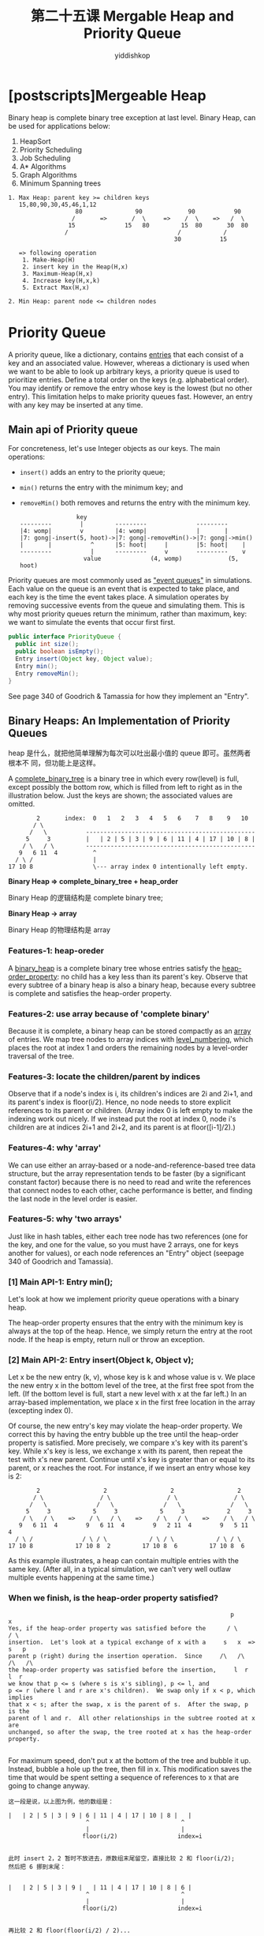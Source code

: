 # -*- org-export-babel-evaluate: nil -*-
#+PROPERTY: header-args :eval never-export
#+PROPERTY: header-args:python :session 第二十五课 Mergable Heap and Priority Queue
#+PROPERTY: header-args:ipython :session 第二十五课 Mergable Heap and Priority Queue
#+HTML_HEAD: <link rel="stylesheet" type="text/css" href="/home/yiddi/git_repos/YIDDI_org_export_theme/theme/org-nav-theme_cache.css" >
#+HTML_HEAD: <script src="https://hypothes.is/embed.js" async></script>
#+HTML_HEAD: <script type="application/json" class="js-hypothesis-config">
#+HTML_HEAD: <script src="https://cdn.mathjax.org/mathjax/latest/MathJax.js?config=TeX-AMS-MML_HTMLorMML"></script>
#+OPTIONS: html-link-use-abs-url:nil html-postamble:nil html-preamble:t
#+OPTIONS: H:3 num:t ^:nil _:nil tags:not-in-toc
#+TITLE: 第二十五课 Mergable Heap and Priority Queue
#+AUTHOR: yiddishkop
#+EMAIL: [[mailto:yiddishkop@163.com][yiddi's email]]
#+TAGS: {PKGIMPT(i) DATAVIEW(v) DATAPREP(p) GRAPHBUILD(b) GRAPHCOMPT(c)} LINAGAPI(a) PROBAPI(b) MATHFORM(f) MLALGO(m)


* [postscripts]Mergeable Heap

Binary heap is complete binary tree exception at last level.
Binary Heap, can be used for applications below:
1. HeapSort
2. Priority Scheduling
3. Job Scheduling
4. A* Algorithms
5. Graph Algorithms
6. Minimum Spanning trees

#+BEGIN_EXAMPLE
1. Max Heap: parent key >= children keys
   15,80,90,30,45,46,1,12
                   80               90             90           90
                  /       =>       /  \     =>    /  \    =>   /  \
                 15              15   80         15  80       30  80
                /                               /            /
                                               30           15

   => following operation
    1. Make-Heap(H)
    2. insert key in the Heap(H,x)
    3. Maximum-Heap(H,x)
    4. Increase key(H,x,k)
    5. Extract Max(H,x)

2. Min Heap: parent node <= children nodes
#+END_EXAMPLE

* Priority Queue
A priority queue, like a dictionary, contains _entries_ that each consist of a
key and an associated value. However, whereas a dictionary is used when we want
to be able to look up arbitrary keys, a priority queue is used to prioritize
entries. Define a total order on the keys (e.g. alphabetical order). You may
identify or remove the entry whose key is the lowest (but no other entry). This
limitation helps to make priority queues fast. However, an entry with any key
may be inserted at any time.

** Main api of Priority queue
For concreteness, let's use Integer objects as our keys.  The main operations:
- ~insert()~ adds an entry to the priority queue;
- ~min()~ returns the entry with the minimum key; and
- ~removeMin()~ both removes and returns the entry with the minimum key.

  #+BEGIN_EXAMPLE
                  key
  ---------        |         ---------              ---------
  |4: womp|        v         |4: womp|              |       |
  |7: gong|-insert(5, hoot)->|7: gong|-removeMin()->|7: gong|->min()
  |       |           ^      |5: hoot|     |        |5: hoot|    |
  ---------           |      ---------     v        ---------    v
                    value              (4, womp)             (5, hoot)
  #+END_EXAMPLE

Priority queues are most commonly used as _"event queues"_ in simulations. Each
value on the queue is an event that is expected to take place, and each key is
the time the event takes place. A simulation operates by removing successive
events from the queue and simulating them. This is why most priority queues
return the minimum, rather than maximum, key: we want to simulate the events
that occur first first.

#+BEGIN_SRC java
public interface PriorityQueue {
  public int size();
  public boolean isEmpty();
  Entry insert(Object key, Object value);
  Entry min();
  Entry removeMin();
}
#+END_SRC

See page 340 of Goodrich & Tamassia for how they implement an "Entry".

** Binary Heaps:  An Implementation of Priority Queues
    heap 是什么，就把他简单理解为每次可以吐出最小值的 queue 即可。虽然两者根本不
    同，但功能上是这样。

A _complete_binary_tree_ is a binary tree in which every row(level) is full, except
possibly the bottom row, which is filled from left to right as in the
illustration below.  Just the keys are shown; the associated values are
omitted.

#+BEGIN_EXAMPLE
         2       index:  0   1   2   3   4   5   6    7   8    9   10
        / \
       /   \           ------------------------------------------------
      5     3          |   | 2 | 5 | 3 | 9 | 6 | 11 | 4 | 17 | 10 | 8 |
     / \   / \         ------------------------------------------------
    9   6 11  4          ^
   / \ /                 |
 17 10 8                 \--- array index 0 intentionally left empty.
#+END_EXAMPLE

*Binary Heap => complete_binary_tree + heap_order*

Binary Heap 的逻辑结构是 complete binary tree;

*Binary Heap -> array*

Binary Heap 的物理结构是 array

*** Features-1: heap-oreder
A _binary_heap_ is a complete binary tree whose entries satisfy the
_heap-order_property_:  no child has a key less than its parent's key.
Observe that every subtree of a binary heap is also a binary heap, because
every subtree is complete and satisfies the heap-order property.
*** Features-2: use array because of 'complete binary'
Because it is complete, a binary heap can be stored compactly as an _array_ of
entries.  We map tree nodes to array indices with _level_numbering_, which
places the root at index 1 and orders the remaining nodes by a level-order
traversal of the tree.
*** Features-3: locate the children/parent by indices
Observe that if a node's index is i, its children's indices are 2i and 2i+1, and
its parent's index is floor(i/2). Hence, no node needs to store explicit
references to its parent or children. (Array index 0 is left empty to make the
indexing work out nicely. If we instead put the root at index 0, node i's
children are at indices 2i+1 and 2i+2, and its parent is at floor([i-1]/2).)
*** Features-4: why 'array'
We can use either an array-based or a node-and-reference-based tree data
structure, but the array representation tends to be faster (by a significant
constant factor) because there is no need to read and write the references that
connect nodes to each other, cache performance is better, and finding the last
node in the level order is easier.
*** Features-5: why 'two arrays'
Just like in hash tables, either each tree node has two references (one for the
key, and one for the value, so you must have 2 arrays, one for keys another for
values), or each node references an "Entry" object (seepage 340 of Goodrich and
Tamassia).

*** [1] Main API-1: Entry min();
Let's look at how we implement priority queue operations with a binary heap.

The heap-order property ensures that the entry with the minimum key is always at
the top of the heap. Hence, we simply return the entry at the root node. If the
heap is empty, return null or throw an exception.

*** [2] Main API-2: Entry insert(Object k, Object v);

Let x be the new entry (k, v), whose key is k and whose value is v. We place the
new entry x in the bottom level of the tree, at the first free spot from the
left. (If the bottom level is full, start a new level with x at the far left.)
In an array-based implementation, we place x in the first free location in the
array (excepting index 0).

Of course, the new entry's key may violate the heap-order property.  We correct
this by having the entry bubble up the tree until the heap-order property is
satisfied.  More precisely, we compare x's key with its parent's key.
While x's key is less, we exchange x with its parent, then repeat the test with
x's new parent.  Continue until x's key is greater than or equal to its parent,
or x reaches the root.  For instance, if we insert an entry whose key is 2:

#+BEGIN_EXAMPLE
          2                  2                  2                  2
         / \                / \                / \                / \
        /   \              /   \              /   \              /   \
       5     3            5     3            5     3            2     3
      / \   / \    =>    / \   / \    =>    / \   / \    =>    / \   / \
     9   6 11  4        9   6 11  4        9   2 11  4        9   5 11  4
    / \ /              / \ / \            / \ / \            / \ / \
  17 10 8            17 10 8  2         17 10 8  6         17 10 8  6
#+END_EXAMPLE

As this example illustrates, a heap can contain multiple entries with the same
key.  (After all, in a typical simulation, we can't very well outlaw multiple
events happening at the same time.)
*** When we finish, is the heap-order property satisfied?
    #+BEGIN_EXAMPLE
                                                               p          x
Yes, if the heap-order property was satisfied before the      / \        / \
insertion.  Let's look at a typical exchange of x with a     s   x  =>  s   p
parent p (right) during the insertion operation.  Since     /\   /\    /\   /\
the heap-order property was satisfied before the insertion,     l  r       l  r
we know that p <= s (where s is x's sibling), p <= l, and
p <= r (where l and r are x's children).  We swap only if x < p, which implies
that x < s; after the swap, x is the parent of s.  After the swap, p is the
parent of l and r.  All other relationships in the subtree rooted at x are
unchanged, so after the swap, the tree rooted at x has the heap-order property.

    #+END_EXAMPLE

For maximum speed, don't put x at the bottom of the tree and bubble it up.
Instead, bubble a hole up the tree, then fill in x.  This modification saves
the time that would be spent setting a sequence of references to x that are
going to change anyway.


#+BEGIN_EXAMPLE
这一段是说，以上图为例，他的数组是：

|   | 2 | 5 | 3 | 9 | 6 | 11 | 4 | 17 | 10 | 8 |   |
                      ^                          ^
                      |                          |
                     floor(i/2)                 index=i


此时 insert 2，2 暂时不放进去，原数组末尾留空，直接比较 2 和 floor(i/2);
然后把 6 挪到末尾：


|   | 2 | 5 | 3 | 9 |   | 11 | 4 | 17 | 10 | 8 | 6 |
                      ^                          ^
                      |                          |
                     floor(i/2)                 index=i


再比较 2 和 floor(floor(i/2) / 2)...
最后再把 2 填进去

|   | 2 |   | 3 | 9 | 5 | 11 | 4 | 17 | 10 | 8 | 6 |
          ^
          |
          fill in 2

#+END_EXAMPLE

insert() returns an Entry object representing (k, v).

*** [3] Main API-3: Entry removeMin();                                             <<removeMin>>

1. If the heap is empty, return null or throw an exception.
2. Otherwise, begin by removing the entry at the root node and saving it for the return value.
3. This leaves a gaping hole at the root.
4. We fill the hole with the last entry in the tree (which we call "x"), so that the tree is still complete.

It is unlikely that x has the minimum key.  Fortunately, both subtrees rooted
at the root's children are heaps, and thus the new mimimum key is one of these
two children.  We bubble x down the heap until the heap-order property is
satisfied, as follows.

   1. We compare x's key with both its children's keys.
   2. While x has a child whose key is smaller, swap x with the child having the minimum key
   3. then repeat the test with x's new children.
   4. Continue until x is less than or equal to its children, or reaches a leaf.



#+BEGIN_EXAMPLE
Consider running removeMin() on our original tree.

          2                  8                  3                  3
         / \                / \                / \                / \
        /   \              /   \              /   \              /   \
       5     3            5     3            5     8            5     4
      / \   / \    =>    / \   / \    =>    / \   / \    =>    / \   / \
     9   6 11  4        9   6 11  4        9   6 11  4        9   6 11  8
    / \ /              / \                / \                / \
  17 10 8            17 10              17 10              17 10

Above, the entry bubbled all the     1                  4                  2
way to a leaf.  This is not         / \                / \                / \
always the case, as the            /   \              /   \              /   \
example at right shows.           2     3     =>     2     3     =>     4     3
                                 / \   / \          / \   /            / \   /
                                9   6 11  4        9   6 11           9   6 11
#+END_EXAMPLE

For maximum speed, don't put x at the root and bubble it down. Instead, bubble a
hole down the tree, then fill in x.

*** [4] Main API-4: void bottomUpHeap();                                     <<bottomUpHeap>>

Bottom-Up Heap Construction

Suppose we are given a bunch of randomly ordered entries, and want to make a
heap out of them.  We could insert them one by one in O(n log n) time, but
there's a faster way.  We define one more heap operation.

First, we make a complete tree out of the entries, in any order.  (If we're
using an array representation, we just throw all the entries into an array.)
Then we work backward from the last internal node (non-leaf node) to the root
node, in reverse order in the array or the level-order traversal.  When we
visit a node this way, we bubble its entry down the heap as in

~removeMin() = switch(x, min(x_lchild, x_rchild))~.

Before we bubble an entry down, we know (inductively) that its two child
subtrees are heaps.  Hence, by bubbling the entry down, we create a larger heap
rooted at the node where that entry started.

#+BEGIN_EXAMPLE
                                                                +-+
        9                  9                  9                 |2|
       / \                / \                / \                /-\
      /   \              /   \-+          +-/   \              /   \
     4     7     =>     4    |2|    =>    |2|    2     =>     4     2
    / \   / \          / \   /-\          /-\   / \          / \   / \
   2   8 2   6        2   8 7   6        4   8 7   6        9   8 7   6

| 0 | 1 | 2 | 3 | 4 | 5 | 6 | 7 |
|---+---+---+---+---+---+---+---|
|   | 9 | 4 | 7 | 2 | 8 | 2 | 6 | <- floor(7/2) = 3, swap ([3], min([6],[7]))
|   | 9 | 4 | 2 | 2 | 8 | 7 | 6 | <- floor(5/2) = 2, swap ([2], min([4],[5]))
|   | 9 | 2 | 2 | 4 | 8 | 7 | 6 | <- floor(3/2) = 1, swap ([1], min([2],[3]))
|   | 2 | 4 | 2 | 9 | 8 | 7 | 6 |

#+END_EXAMPLE

The running time of bottomUpHeap is tricky to derive. If each internal node
bubbles all the way down, then the running time is proportional to the sum of
the heights of all the nodes in the tree. Page 371 of Goodrich and Tamassia has
a simple and elegant argument showing that this sum is less than n, where n is
the number of entries being coalesced into a heap. Hence, the running time is in
_Theta(n)_, which beats inserting n entries into a heap individually.

*** Running Times
There are other, less efficient ways we could implement a priority queue than
using a heap.  For instance, we could use a list or array, sorted or unsorted.
The following table shows running times for all, with n entries in the queue.

|             | Binary Heap    | Sorted List/Array | Unsorted List/Array |
| min()       | Theta(1)       | Theta(1)          | Theta(n)            |
| insert()    |                |                   |                     |
| worst-case  | Theta(log n) * | Theta(n)          | Theta(1) *          |
| best-case   | Theta(1) *     | Theta(1) *        | Theta(1) *          |
| removeMin() |                |                   |                     |
| worst-case  | Theta(log n)   | Theta(1) **       | Theta(n)            |
| best-case   | Theta(1)       | Theta(1) **       | Theta(n)            |

#+BEGIN_EXAMPLE
 *   If you're using an array-based data structure, these running times assume
     that you don't run out of room.  If you do, it will take Theta(n) time to
     allocate a larger array and copy the entries into it.  However, if you
     double the array size each time, the _average_ running time will still be
     as indicated.
 **  Removing the minimum from a sorted array in constant time is most easily
     done by keeping the array always sorted from largest to smallest.
#+END_EXAMPLE

In a binary heap, min's running time is clearly in Theta(1).

~insert()~ puts an entry x at the bottom of the tree and bubbles it up.  At each
level of the tree, it takes O(1) time to compare x with its parent and swap if
indicated.  An n-node complete binary tree has height floor(log2 n).  In the
worst case, x will bubble all the way to the top, taking Theta(log n) time.

Similarly, ~removeMin()~ may cause an entry to bubble all the way down the heap,
taking ~Theta(log n)~ worst-case time.

*** Postscript:  Other Types of Heaps (not examinable)

reference: http://staff.ustc.edu.cn/~csli/graduate/algorithms/book6/chap20.htm

Binary heaps are not the only heaps in town.  Several important variants are
called "mergeable heaps", because it is relatively fast to combine two
mergeable heaps together into a single mergeable heap.  We will not describe
these complicated heaps in CS 61B, but it's worthwhile for you to know they
exist in case you ever need one.

The best-known mergeable heaps are called "binomial heaps," "Fibonacci heaps,"
"skew heaps," and "pairing heaps."  Fibonacci heaps have another remarkable
property:  if you have a reference to an arbitrary node in a Fibonacci heap,
you can decrease its key in constant time.  (Pairing heaps are suspected of
having the same property, but nobody knows for sure.)  This operation is used
frequently by _Dijkstra's algorithm_, an important algorithm for finding the
shortest path in a graph.  The following running times are all worst-case.

|               | Binary   | Binomial | Skew     | Pairing    | Fibonacci |
| insert()      | O(log n) | O(log n) | O(1)     | O(log n) * | O(1)      |
| removeMin()   | O(log n) | O(log n) | O(log n) | O(log n)   | O(log n)  |
| merge()       | O(n)     | O(log n) | O(1)     | O(log n) * | O(1)      |
| decreaseKey() | O(log n) | O(log n) | O(log n) | O(log n) * | O(1)      |

: *   Conjectured to be O(1), but nobody has proven or disproven it.

The time bounds given here for skew heaps, pairing heaps, and Fibonacci heaps
are "amortized" bounds, not worst case bounds.  This means that, if you start
from an empty heap, any sequence of operations will take no more than the given
time bound on average, although individual operations may occasionally take
longer.  We'll discuss amortized analysis near the end of the semester.
